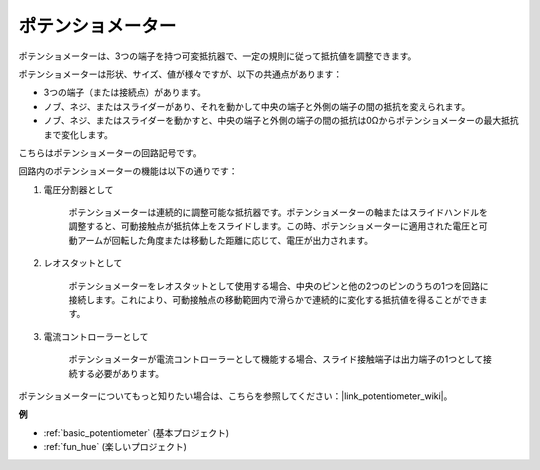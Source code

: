 .. _cpn_potentiometer:

ポテンショメーター
=======================

.. image:: img/potentiometer.png
    :align: center
    :width: 150

ポテンショメーターは、3つの端子を持つ可変抵抗器で、一定の規則に従って抵抗値を調整できます。

ポテンショメーターは形状、サイズ、値が様々ですが、以下の共通点があります：

* 3つの端子（または接続点）があります。
* ノブ、ネジ、またはスライダーがあり、それを動かして中央の端子と外側の端子の間の抵抗を変えられます。
* ノブ、ネジ、またはスライダーを動かすと、中央の端子と外側の端子の間の抵抗は0Ωからポテンショメーターの最大抵抗まで変化します。

こちらはポテンショメーターの回路記号です。

.. image:: img/potentiometer_symbol.png
    :align: center
    :width: 400


回路内のポテンショメーターの機能は以下の通りです：

#. 電圧分割器として

    ポテンショメーターは連続的に調整可能な抵抗器です。ポテンショメーターの軸またはスライドハンドルを調整すると、可動接触点が抵抗体上をスライドします。この時、ポテンショメーターに適用された電圧と可動アームが回転した角度または移動した距離に応じて、電圧が出力されます。

#. レオスタットとして

    ポテンショメーターをレオスタットとして使用する場合、中央のピンと他の2つのピンのうちの1つを回路に接続します。これにより、可動接触点の移動範囲内で滑らかで連続的に変化する抵抗値を得ることができます。

#. 電流コントローラーとして

    ポテンショメーターが電流コントローラーとして機能する場合、スライド接触端子は出力端子の1つとして接続する必要があります。

ポテンショメーターについてもっと知りたい場合は、こちらを参照してください：|link_potentiometer_wiki|。

**例**

* :ref:`basic_potentiometer` (基本プロジェクト)
* :ref:`fun_hue` (楽しいプロジェクト)

